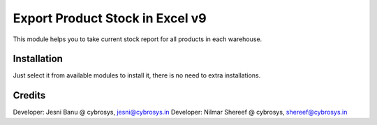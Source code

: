 ================================
Export Product Stock in Excel v9
================================
This module helps you to take current stock report for all products in each warehouse.

Installation
============
Just select it from available modules to install it,
there is no need to extra installations.

Credits
=======
Developer: Jesni Banu @ cybrosys, jesni@cybrosys.in
Developer: Nilmar Shereef @ cybrosys, shereef@cybrosys.in



